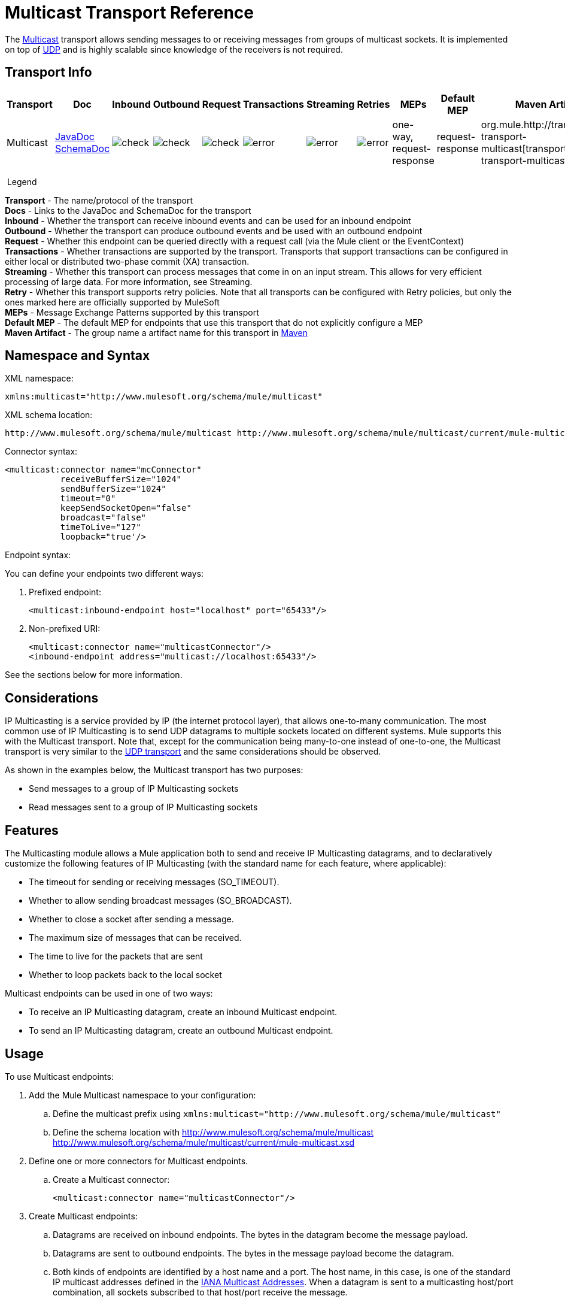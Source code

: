 = Multicast Transport Reference
:keywords: anypoint studio, esb, connector, endpoint, multicast, transport

The link:http://en.wikipedia.org/wiki/Multicast[Multicast] transport allows sending messages to or receiving messages from groups of multicast sockets. It is implemented on top of link:/mule-user-guide/v/3.8/udp-transport-reference[UDP] and is highly scalable since knowledge of the receivers is not required.

== Transport Info

[%header,cols="10,9,9,9,9,9,9,9,9,9,9"]
|===
a|
Transport

 a|
Doc

 a|
Inbound

 a|
Outbound

 a|
Request

 a|
Transactions

 a|
Streaming

 a|
Retries

 a|
MEPs

 a|
Default MEP

 a|
Maven Artifact

|Multicast |http://www.mulesoft.org/docs/site/3.7.0/apidocs/org/mule/transport/multicast/package-summary.html[JavaDoc +
] link:http://www.mulesoft.org/docs/site/current/schemadocs/namespaces/http_www_mulesoft_org_schema_mule_multicast/namespace-overview.html[SchemaDoc] |image:check.png[check] |image:check.png[check] |image:check.png[check] |image:error.png[error] |image:error.png[error] |image:error.png[error] |one-way, request-response |request-response |org.mule.http://transportmule-transport-multicast[transport:mule-transport-multicast]

|===

 Legend

*Transport* - The name/protocol of the transport +
*Docs* - Links to the JavaDoc and SchemaDoc for the transport +
*Inbound* - Whether the transport can receive inbound events and can be used for an inbound endpoint +
*Outbound* - Whether the transport can produce outbound events and be used with an outbound endpoint +
*Request* - Whether this endpoint can be queried directly with a request call (via the Mule client or the EventContext) +
*Transactions* - Whether transactions are supported by the transport. Transports that support transactions can be configured in either local or distributed two-phase commit (XA) transaction. +
*Streaming* - Whether this transport can process messages that come in on an input stream. This allows for very efficient processing of large data. For more information, see Streaming. +
*Retry* - Whether this transport supports retry policies. Note that all transports can be configured with Retry policies, but only the ones marked here are officially supported by MuleSoft +
*MEPs* - Message Exchange Patterns supported by this transport +
*Default MEP* - The default MEP for endpoints that use this transport that do not explicitly configure a MEP +
*Maven Artifact* - The group name a artifact name for this transport in link:http://maven.apache.org/[Maven]

== Namespace and Syntax

XML namespace:

[source]
----
xmlns:multicast="http://www.mulesoft.org/schema/mule/multicast"
----

XML schema location:

[source, code, linenums]
----
http://www.mulesoft.org/schema/mule/multicast http://www.mulesoft.org/schema/mule/multicast/current/mule-multicast.xsd
----

Connector syntax:

[source, xml, linenums]
----
<multicast:connector name="mcConnector"
           receiveBufferSize="1024"
           sendBufferSize="1024"
           timeout="0"
           keepSendSocketOpen="false"
           broadcast="false"
           timeToLive="127"
           loopback="true'/>
----

Endpoint syntax:

You can define your endpoints two different ways:

. Prefixed endpoint:
+
[source,xml]
----
<multicast:inbound-endpoint host="localhost" port="65433"/>
----
+
. Non-prefixed URI:
+
[source, xml, linenums]
----
<multicast:connector name="multicastConnector"/>
<inbound-endpoint address="multicast://localhost:65433"/>
----

See the sections below for more information.

== Considerations

IP Multicasting is a service provided by IP (the internet protocol layer), that allows one-to-many communication. The most common use of IP Multicasting is to send UDP datagrams to multiple sockets located on different systems. Mule supports this with the Multicast transport. Note that, except for the communication being many-to-one instead of one-to-one, the Multicast transport is very similar to the link:/mule-user-guide/v/3.8/udp-transport-reference[UDP transport] and the same considerations should be observed.

As shown in the examples below, the Multicast transport has two purposes:

* Send messages to a group of IP Multicasting sockets
* Read messages sent to a group of IP Multicasting sockets

== Features

The Multicasting module allows a Mule application both to send and receive IP Multicasting datagrams, and to declaratively customize the following features of IP Multicasting (with the standard name for each feature, where applicable):

* The timeout for sending or receiving messages (SO_TIMEOUT).
* Whether to allow sending broadcast messages (SO_BROADCAST).
* Whether to close a socket after sending a message.
* The maximum size of messages that can be received.
* The time to live for the packets that are sent
* Whether to loop packets back to the local socket

Multicast endpoints can be used in one of two ways:

* To receive an IP Multicasting datagram, create an inbound Multicast endpoint.
* To send an IP Multicasting datagram, create an outbound Multicast endpoint.

== Usage

To use Multicast endpoints:

. Add the Mule Multicast namespace to your configuration: +
.. Define the multicast prefix using `xmlns:multicast="http://www.mulesoft.org/schema/mule/multicast"`
.. Define the schema location with http://www.mulesoft.org/schema/mule/multicast http://www.mulesoft.org/schema/mule/multicast/current/mule-multicast.xsd
. Define one or more connectors for Multicast endpoints. +
.. Create a Multicast connector:
+
[source,xml]
----
<multicast:connector name="multicastConnector"/>
----
+
. Create Multicast endpoints:
.. Datagrams are received on inbound endpoints. The bytes in the datagram become the message payload.
.. Datagrams are sent to outbound endpoints. The bytes in the message payload become the datagram.
.. Both kinds of endpoints are identified by a host name and a port. The host name, in this case, is one of the standard IP multicast addresses defined in the  link:http://www.iana.org/assignments/multicast-addresses/multicast-addresses.xml[IANA Multicast Addresses]. When a datagram is sent to a multicasting host/port combination, all sockets subscribed to that host/port receive the message.

Multicast endpoints are always one-way.

== Example Configurations

*Copy Datagrams From One Port to Another in a Flow*

[source, xml, linenums]
----
<multicast:connector name="connector"/> //<1>

<flow name="copy">
    <multicast:inbound-endpoint host="224.0.0.0" port="4444" exchange-pattern="one-way"/> //<2>
    <pass-through-router>
        <multicast:outbound-endpoint host="224.0.0.0" port="5555" exchange-pattern="one-way" /> //<3>
    </pass-through-router>
</flow>
----
<1> The connector uses all default properties.
<2> The inbound endpoint receives multicasting datagrams and copies them to the outbound endpoint.
<3> The outbound endpoint copies the diagrams to a different multicasting group.

== Configuration Options

Multicast connector attributes:

[%header,cols="34,33,33"]
|===
|Name |Description |Default
|*broadcast* |Set to true to allow sending to broadcast ports |false
|*keepSendSocketOpen* |Whether to keep the the socket open after sending a message |false
|*loopback* |Whether to loop messages back to the socket that sent them |false
|*receiveBufferSize* |The size of the largest (in bytes) datagram that can be received. |16 KB
|*sendBufferSize* |The size of the network send buffer |16 KB
|*timeout* |The timeout used for both sending and receiving |system default
|*timeToLive* |How long the packet stays active. This is a number betweeen 1 and 225 |System default
|===


== Multicast Transport

The Multicast transport can dispatch Mule events using IP multicasting.

== Connector Inbound endpoint

=== Attributes of <inbound-endpoint...>

[%header,cols="34,33,33"]
|===
|Name
|
Type
|
Required
|
Default
|
Description
|
host
|
string
|
no
|
port
|
port number
|
no
|===

No Child Elements of <inbound-endpoint...>


== Connector Outbound Endpoint

=== Attributes of <outbound-endpoint...>

[%header,cols="34,33,33"]
|===
|Name
|
Type
|
Required
|
Default
|
Description
|
host
|
string
|
no
|
port
|
port number
|
no
|===

No Child Elements of <outbound-endpoint...>


== Endpoint

=== Attributes of <endpoint...>

[%header,cols="34,33,33"]
|===
|Name
|
Type
|
Required
|
Default
|
Description
|
host
|
string
|
no
|
port
|
port number
|
no
|===

No Child Elements of <endpoint...>


== Schema

http://www.mulesoft.org/docs/site/current/schemadocs/namespaces/http_www_mulesoft_org_schema_mule_multicast/namespace-overview.html[Schema]

== Javadoc API Reference

The Javadoc for this module can be found here:

http://www.mulesoft.org/docs/site/3.7.0/apidocs/org/mule/transport/multicast/package-summary.html[Multicast]

== Maven

The Multicast Module can be included with the following dependency:

[source, xml, linenums]
----
<dependency>
  <groupId>org.mule.transports</groupId>
  <artifactId>mule-transport-multicast</artifactId>
  <version>3.8.0</version>
</dependency>
----

== Notes

Before Mule 3.1.1, there were two different attributes for setting timeout on Multicast connectors, `sendTimeout` and `receiveTimeout`. It was necessary to set them to the same value. Now there is only `timeout` for either send or receive.

== See Also

* link:http://training.mulesoft.com[MuleSoft Training]
* link:https://www.mulesoft.com/webinars[MuleSoft Webinars]
* link:http://blogs.mulesoft.com[MuleSoft Blogs]
* link:http://forums.mulesoft.com[MuleSoft Forums]
